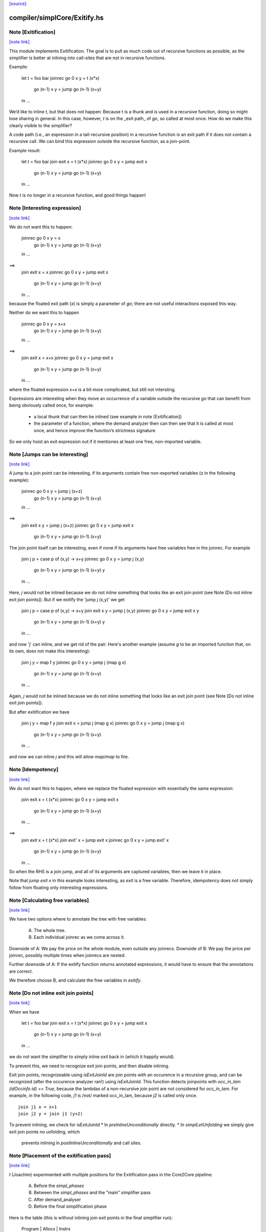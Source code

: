 `[source] <https://gitlab.haskell.org/ghc/ghc/tree/master/compiler/simplCore/Exitify.hs>`_

compiler/simplCore/Exitify.hs
=============================


Note [Exitification]
~~~~~~~~~~~~~~~~~~~~

`[note link] <https://gitlab.haskell.org/ghc/ghc/tree/master/compiler/simplCore/Exitify.hs#L4>`__

This module implements Exitification. The goal is to pull as much code out of
recursive functions as possible, as the simplifier is better at inlining into
call-sites that are not in recursive functions.

Example:

  let t = foo bar
  joinrec go 0     x y = t (x*x)
          go (n-1) x y = jump go (n-1) (x+y)
  in …

We’d like to inline `t`, but that does not happen: Because t is a thunk and is
used in a recursive function, doing so might lose sharing in general. In
this case, however, `t` is on the _exit path_ of `go`, so called at most once.
How do we make this clearly visible to the simplifier?

A code path (i.e., an expression in a tail-recursive position) in a recursive
function is an exit path if it does not contain a recursive call. We can bind
this expression outside the recursive function, as a join-point.

Example result:

  let t = foo bar
  join exit x = t (x*x)
  joinrec go 0     x y = jump exit x
          go (n-1) x y = jump go (n-1) (x+y)
  in …

Now `t` is no longer in a recursive function, and good things happen!



Note [Interesting expression]
~~~~~~~~~~~~~~~~~~~~~~~~~~~~~

`[note link] <https://gitlab.haskell.org/ghc/ghc/tree/master/compiler/simplCore/Exitify.hs#L281>`__

We do not want this to happen:

  joinrec go 0     x y = x
          go (n-1) x y = jump go (n-1) (x+y)
  in …
==>
  join exit x = x
  joinrec go 0     x y = jump exit x
          go (n-1) x y = jump go (n-1) (x+y)
  in …

because the floated exit path (`x`) is simply a parameter of `go`; there are
not useful interactions exposed this way.

Neither do we want this to happen

  joinrec go 0     x y = x+x
          go (n-1) x y = jump go (n-1) (x+y)
  in …
==>
  join exit x = x+x
  joinrec go 0     x y = jump exit x
          go (n-1) x y = jump go (n-1) (x+y)
  in …

where the floated expression `x+x` is a bit more complicated, but still not
intersting.

Expressions are interesting when they move an occurrence of a variable outside
the recursive `go` that can benefit from being obviously called once, for example:
 * a local thunk that can then be inlined (see example in note [Exitification])
 * the parameter of a function, where the demand analyzer then can then
   see that it is called at most once, and hence improve the function’s
   strictness signature

So we only hoist an exit expression out if it mentiones at least one free,
non-imported variable.



Note [Jumps can be interesting]
~~~~~~~~~~~~~~~~~~~~~~~~~~~~~~~

`[note link] <https://gitlab.haskell.org/ghc/ghc/tree/master/compiler/simplCore/Exitify.hs#L321>`__

A jump to a join point can be interesting, if its arguments contain free
non-exported variables (z in the following example):

  joinrec go 0     x y = jump j (x+z)
          go (n-1) x y = jump go (n-1) (x+y)
  in …
==>
  join exit x y = jump j (x+z)
  joinrec go 0     x y = jump exit x
          go (n-1) x y = jump go (n-1) (x+y)


The join point itself can be interesting, even if none if its
arguments have free variables free in the joinrec.  For example

  join j p = case p of (x,y) -> x+y
  joinrec go 0     x y = jump j (x,y)
          go (n-1) x y = jump go (n-1) (x+y) y
  in …

Here, `j` would not be inlined because we do not inline something that looks
like an exit join point (see Note [Do not inline exit join points]). But
if we exitify the 'jump j (x,y)' we get

  join j p = case p of (x,y) -> x+y
  join exit x y = jump j (x,y)
  joinrec go 0     x y = jump exit x y
          go (n-1) x y = jump go (n-1) (x+y) y
  in …

and now 'j' can inline, and we get rid of the pair. Here's another
example (assume `g` to be an imported function that, on its own,
does not make this interesting):

  join j y = map f y
  joinrec go 0     x y = jump j (map g x)
          go (n-1) x y = jump go (n-1) (x+y)
  in …

Again, `j` would not be inlined because we do not inline something that looks
like an exit join point (see Note [Do not inline exit join points]).

But after exitification we have

  join j y = map f y
  join exit x = jump j (map g x)
  joinrec go 0     x y = jump j (map g x)
              go (n-1) x y = jump go (n-1) (x+y)
  in …

and now we can inline `j` and this will allow `map/map` to fire.



Note [Idempotency]
~~~~~~~~~~~~~~~~~~

`[note link] <https://gitlab.haskell.org/ghc/ghc/tree/master/compiler/simplCore/Exitify.hs#L376>`__

We do not want this to happen, where we replace the floated expression with
essentially the same expression:

  join exit x = t (x*x)
  joinrec go 0     x y = jump exit x
          go (n-1) x y = jump go (n-1) (x+y)
  in …
==>
  join exit x = t (x*x)
  join exit' x = jump exit x
  joinrec go 0     x y = jump exit' x
          go (n-1) x y = jump go (n-1) (x+y)
  in …

So when the RHS is a join jump, and all of its arguments are captured variables,
then we leave it in place.

Note that `jump exit x` in this example looks interesting, as `exit` is a free
variable. Therefore, idempotency does not simply follow from floating only
interesting expressions.



Note [Calculating free variables]
~~~~~~~~~~~~~~~~~~~~~~~~~~~~~~~~~

`[note link] <https://gitlab.haskell.org/ghc/ghc/tree/master/compiler/simplCore/Exitify.hs#L400>`__

We have two options where to annotate the tree with free variables:

 A) The whole tree.
 B) Each individual joinrec as we come across it.

Downside of A: We pay the price on the whole module, even outside any joinrecs.
Downside of B: We pay the price per joinrec, possibly multiple times when
joinrecs are nested.

Further downside of A: If the exitify function returns annotated expressions,
it would have to ensure that the annotations are correct.

We therefore choose B, and calculate the free variables in `exitify`.



Note [Do not inline exit join points]
~~~~~~~~~~~~~~~~~~~~~~~~~~~~~~~~~~~~~

`[note link] <https://gitlab.haskell.org/ghc/ghc/tree/master/compiler/simplCore/Exitify.hs#L417>`__

When we have

  let t = foo bar
  join exit x = t (x*x)
  joinrec go 0     x y = jump exit x
          go (n-1) x y = jump go (n-1) (x+y)
  in …

we do not want the simplifier to simply inline `exit` back in (which it happily
would).

To prevent this, we need to recognize exit join points, and then disable
inlining.

Exit join points, recognizeable using `isExitJoinId` are join points with an
occurence in a recursive group, and can be recognized (after the occurence
analyzer ran!) using `isExitJoinId`.
This function detects joinpoints with `occ_in_lam (idOccinfo id) == True`,
because the lambdas of a non-recursive join point are not considered for
`occ_in_lam`.  For example, in the following code, `j1` is /not/ marked
occ_in_lam, because `j2` is called only once.

::

  join j1 x = x+1
  join j2 y = join j1 (y+2)

..

To prevent inlining, we check for isExitJoinId
* In `preInlineUnconditionally` directly.
* In `simplLetUnfolding` we simply give exit join points no unfolding, which
  prevents inlining in `postInlineUnconditionally` and call sites.



Note [Placement of the exitification pass]
~~~~~~~~~~~~~~~~~~~~~~~~~~~~~~~~~~~~~~~~~~

`[note link] <https://gitlab.haskell.org/ghc/ghc/tree/master/compiler/simplCore/Exitify.hs#L449>`__

I (Joachim) experimented with multiple positions for the Exitification pass in
the Core2Core pipeline:

 A) Before the `simpl_phases`
 B) Between the `simpl_phases` and the "main" simplifier pass
 C) After demand_analyser
 D) Before the final simplification phase

Here is the table (this is without inlining join exit points in the final
simplifier run):

        Program |                       Allocs                      |                      Instrs
                | ABCD.log     A.log     B.log     C.log     D.log  | ABCD.log     A.log     B.log     C.log     D.log
----------------|---------------------------------------------------|-------------------------------------------------
 fannkuch-redux |   -99.9%     +0.0%    -99.9%    -99.9%    -99.9%  |    -3.9%     +0.5%     -3.0%     -3.9%     -3.9%
          fasta |    -0.0%     +0.0%     +0.0%     -0.0%     -0.0%  |    -8.5%     +0.0%     +0.0%     -0.0%     -8.5%
            fem |     0.0%      0.0%      0.0%      0.0%     +0.0%  |    -2.2%     -0.1%     -0.1%     -2.1%     -2.1%
           fish |     0.0%      0.0%      0.0%      0.0%     +0.0%  |    -3.1%     +0.0%     -1.1%     -1.1%     -0.0%
   k-nucleotide |   -91.3%    -91.0%    -91.0%    -91.3%    -91.3%  |    -6.3%    +11.4%    +11.4%     -6.3%     -6.2%
            scs |    -0.0%     -0.0%     -0.0%     -0.0%     -0.0%  |    -3.4%     -3.0%     -3.1%     -3.3%     -3.3%
         simple |    -6.0%      0.0%     -6.0%     -6.0%     +0.0%  |    -3.4%     +0.0%     -5.2%     -3.4%     -0.1%
  spectral-norm |    -0.0%      0.0%      0.0%     -0.0%     +0.0%  |    -2.7%     +0.0%     -2.7%     -5.4%     -5.4%
----------------|---------------------------------------------------|-------------------------------------------------
            Min |   -95.0%    -91.0%    -95.0%    -95.0%    -95.0%  |    -8.5%     -3.0%     -5.2%     -6.3%     -8.5%
            Max |    +0.2%     +0.2%     +0.2%     +0.2%     +1.5%  |    +0.4%    +11.4%    +11.4%     +0.4%     +1.5%
 Geometric Mean |    -4.7%     -2.1%     -4.7%     -4.7%     -4.6%  |    -0.4%     +0.1%     -0.1%     -0.3%     -0.2%

Position A is disqualified, as it does not get rid of the allocations in
fannkuch-redux.
Position A and B are disqualified because it increases instructions in k-nucleotide.
Positions C and D have their advantages: C decreases allocations in simpl, but D instructions in fasta.

Assuming we have a budget of _one_ run of Exitification, then C wins (but we
could get more from running it multiple times, as seen in fish).



Note [Picking arguments to abstract over]
~~~~~~~~~~~~~~~~~~~~~~~~~~~~~~~~~~~~~~~~~

`[note link] <https://gitlab.haskell.org/ghc/ghc/tree/master/compiler/simplCore/Exitify.hs#L486>`__

When we create an exit join point, so we need to abstract over those of its
free variables that are be out-of-scope at the destination of the exit join
point. So we go through the list `captured` and pick those that are actually
free variables of the join point.

We do not just `filter (`elemVarSet` fvs) captured`, as there might be
shadowing, and `captured` may contain multiple variables with the same Unique. I
these cases we want to abstract only over the last occurence, hence the `foldr`
(with emphasis on the `r`). This is #15110.

